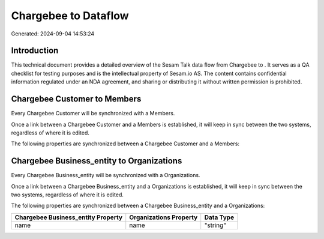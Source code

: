 ======================
Chargebee to  Dataflow
======================

Generated: 2024-09-04 14:53:24

Introduction
------------

This technical document provides a detailed overview of the Sesam Talk data flow from Chargebee to . It serves as a QA checklist for testing purposes and is the intellectual property of Sesam.io AS. The content contains confidential information regulated under an NDA agreement, and sharing or distributing it without written permission is prohibited.

Chargebee Customer to  Members
------------------------------
Every Chargebee Customer will be synchronized with a  Members.

Once a link between a Chargebee Customer and a  Members is established, it will keep in sync between the two systems, regardless of where it is edited.

The following properties are synchronized between a Chargebee Customer and a  Members:

.. list-table::
   :header-rows: 1

   * - Chargebee Customer Property
     -  Members Property
     -  Data Type


Chargebee Business_entity to  Organizations
-------------------------------------------
Every Chargebee Business_entity will be synchronized with a  Organizations.

Once a link between a Chargebee Business_entity and a  Organizations is established, it will keep in sync between the two systems, regardless of where it is edited.

The following properties are synchronized between a Chargebee Business_entity and a  Organizations:

.. list-table::
   :header-rows: 1

   * - Chargebee Business_entity Property
     -  Organizations Property
     -  Data Type
   * - name
     - name
     - "string"

